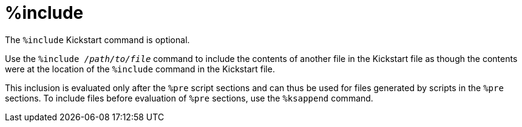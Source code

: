 [id="include_{context}"]
= %include

The [command]`%include` Kickstart command is optional.

Use the [command]``%include __/path/to/file__`` command to include the contents of another file in the Kickstart file as though the contents were at the location of the [command]`%include` command in the Kickstart file.

This inclusion is evaluated only after the `%pre` script sections and can thus be used for files generated by scripts in the `%pre` sections. To include files before evaluation of `%pre` sections, use the [command]`%ksappend` command.

